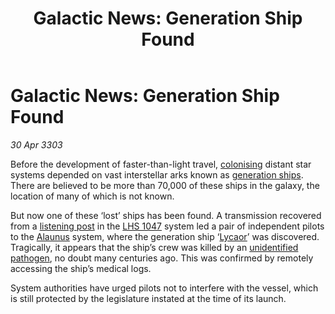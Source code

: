 :PROPERTIES:
:ID:       a636682f-afe1-4ccd-8d67-71ae21d83eb4
:END:
#+title: Galactic News: Generation Ship Found
#+filetags: :3303:galnet:

* Galactic News: Generation Ship Found

/30 Apr 3303/

Before the development of faster-than-light travel, [[id:d1f19609-fdb7-4991-bcb2-e93435f013d0][colonising]] distant
star systems depended on vast interstellar arks known as [[id:951f3d20-c3aa-41cc-ba58-cc7d3a5a1d07][generation
ships]]. There are believed to be more than 70,000 of these ships in the
galaxy, the location of many of which is not known.

But now one of these ‘lost’ ships has been found. A transmission
recovered from a [[id:4df4a36a-20bf-43ca-9bf1-2324f832ab81][listening post]] in the [[id:079cf648-49db-4fb6-825b-e27e68ccf2ef][LHS 1047]] system led a pair of
independent pilots to the [[id:448469f4-f4a5-4cdb-80d9-d040393740bf][Alaunus]] system, where the generation ship
‘[[id:63ee3e04-15bb-48f4-8ccd-4926715ce34b][Lycaor]]’ was discovered. Tragically, it appears that the ship’s crew
was killed by an [[id:dd5abb31-73fb-4390-82ad-33030cb49d38][unidentified pathogen]], no doubt many centuries
ago. This was confirmed by remotely accessing the ship’s medical logs.

System authorities have urged pilots not to interfere with the vessel,
which is still protected by the legislature instated at the time of
its launch.

